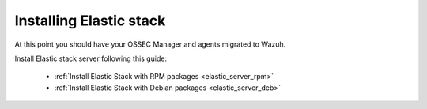 .. _upgrading_ossec_elastic:

Installing Elastic stack
===================================================

At this point you should have your OSSEC Manager and agents migrated to Wazuh.

Install Elastic stack server following this guide:

  - :ref:`Install Elastic Stack with RPM packages <elastic_server_rpm>`
  - :ref:`Install Elastic Stack with Debian packages <elastic_server_deb>`
